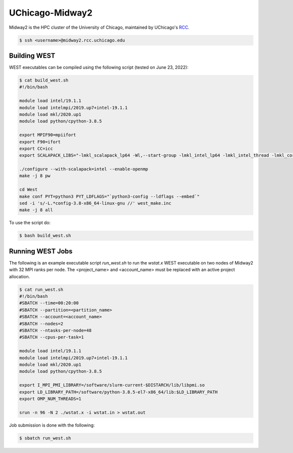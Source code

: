 .. _midway2:

================
UChicago-Midway2
================

Midway2 is the HPC cluster of the University of Chicago, maintained by UChicago's `RCC <https://rcc.uchicago.edu/>`_.

.. code-block:: bash

   $ ssh <username>@midway2.rcc.uchicago.edu

Building WEST
~~~~~~~~~~~~~

WEST executables can be compiled using the following script (tested on June 23, 2022):

.. code-block:: bash

   $ cat build_west.sh
   #!/bin/bash

   module load intel/19.1.1
   module load intelmpi/2019.up7+intel-19.1.1
   module load mkl/2020.up1
   module load python/cpython-3.8.5

   export MPIF90=mpiifort
   export F90=ifort
   export CC=icc
   export SCALAPACK_LIBS="-lmkl_scalapack_lp64 -Wl,--start-group -lmkl_intel_lp64 -lmkl_intel_thread -lmkl_core -lmkl_blacs_intelmpi_lp64 -Wl,--end-group"

   ./configure --with-scalapack=intel --enable-openmp
   make -j 8 pw

   cd West
   make conf PYT=python3 PYT_LDFLAGS="`python3-config --ldflags --embed`"
   sed -i 's/-L.*config-3.8-x86_64-linux-gnu //' west_make.inc
   make -j 8 all

To use the script do:

.. code-block:: bash

   $ bash build_west.sh


Running WEST Jobs
~~~~~~~~~~~~~~~~~

The following is an example executable script `run_west.sh` to run the `wstat.x` WEST executable on two nodes of Midway2 with 32 MPI ranks per node. The <project_name> and <account_name> must be replaced with an active project allocation.

.. code-block:: bash

   $ cat run_west.sh
   #!/bin/bash
   #SBATCH --time=00:20:00
   #SBATCH --partition=<partition_name>
   #SBATCH --account=<account_name>
   #SBATCH --nodes=2
   #SBATCH --ntasks-per-node=48
   #SBATCH --cpus-per-task=1

   module load intel/19.1.1
   module load intelmpi/2019.up7+intel-19.1.1
   module load mkl/2020.up1
   module load python/cpython-3.8.5

   export I_MPI_PMI_LIBRARY=/software/slurm-current-$DISTARCH/lib/libpmi.so
   export LD_LIBRARY_PATH=/software/python-3.8.5-el7-x86_64/lib:$LD_LIBRARY_PATH
   export OMP_NUM_THREADS=1

   srun -n 96 -N 2 ./wstat.x -i wstat.in > wstat.out

Job submission is done with the following:

.. code-block:: bash

   $ sbatch run_west.sh

.. seealso::
   For more information, visit the `RCC user guide <https://rcc.uchicago.edu/docs/>`_.
